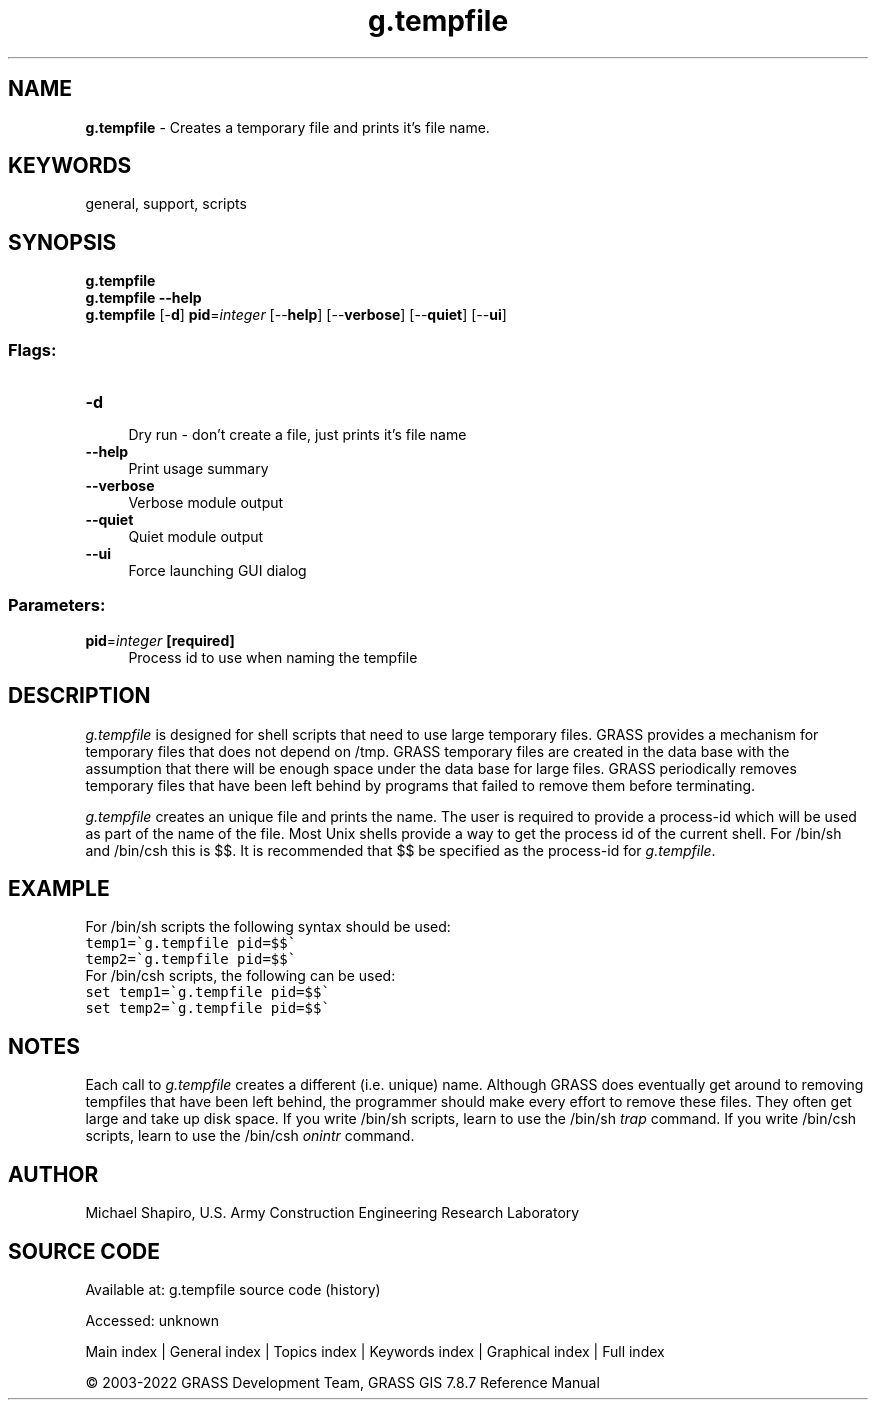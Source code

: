 .TH g.tempfile 1 "" "GRASS 7.8.7" "GRASS GIS User's Manual"
.SH NAME
\fI\fBg.tempfile\fR\fR  \- Creates a temporary file and prints it\(cqs file name.
.SH KEYWORDS
general, support, scripts
.SH SYNOPSIS
\fBg.tempfile\fR
.br
\fBg.tempfile \-\-help\fR
.br
\fBg.tempfile\fR [\-\fBd\fR] \fBpid\fR=\fIinteger\fR  [\-\-\fBhelp\fR]  [\-\-\fBverbose\fR]  [\-\-\fBquiet\fR]  [\-\-\fBui\fR]
.SS Flags:
.IP "\fB\-d\fR" 4m
.br
Dry run \- don\(cqt create a file, just prints it\(cqs file name
.IP "\fB\-\-help\fR" 4m
.br
Print usage summary
.IP "\fB\-\-verbose\fR" 4m
.br
Verbose module output
.IP "\fB\-\-quiet\fR" 4m
.br
Quiet module output
.IP "\fB\-\-ui\fR" 4m
.br
Force launching GUI dialog
.SS Parameters:
.IP "\fBpid\fR=\fIinteger\fR \fB[required]\fR" 4m
.br
Process id to use when naming the tempfile
.SH DESCRIPTION
\fIg.tempfile\fR
is designed for shell scripts that need to use large temporary files.
GRASS provides a mechanism for temporary files that does not depend on
/tmp. GRASS temporary files are created in the data base with the assumption
that there will be enough space under the data base for large files.
GRASS periodically removes temporary files that have been left behind
by programs that failed to remove them before terminating.
.PP
\fIg.tempfile\fR
creates an unique file and prints the name. The user is required to provide
a process\-id which will be used as part of the name of the file.
Most Unix shells provide a way to get the process id of the current shell.
For /bin/sh and /bin/csh this is $$.
It is recommended that $$ be specified as the process\-id for
\fIg.tempfile\fR.
.SH EXAMPLE
For /bin/sh scripts the following syntax should be used:
.br
.nf
\fC
temp1=\(gag.tempfile pid=$$\(ga
temp2=\(gag.tempfile pid=$$\(ga
\fR
.fi
For /bin/csh scripts, the following can be used:
.br
.nf
\fC
set temp1=\(gag.tempfile pid=$$\(ga
set temp2=\(gag.tempfile pid=$$\(ga
\fR
.fi
.SH NOTES
Each call to \fIg.tempfile\fR
creates a different (i.e. unique) name.
Although GRASS does eventually get around to removing
tempfiles that have been left behind, the programmer should
make every effort to remove these files. They often get
large and take up disk space. If you write /bin/sh scripts,
learn to use the /bin/sh \fItrap\fR command. If you
write /bin/csh scripts, learn to use the /bin/csh
\fIonintr\fR command.
.SH AUTHOR
Michael Shapiro,
U.S. Army Construction Engineering
Research Laboratory
.SH SOURCE CODE
.PP
Available at:
g.tempfile source code
(history)
.PP
Accessed: unknown
.PP
Main index |
General index |
Topics index |
Keywords index |
Graphical index |
Full index
.PP
© 2003\-2022
GRASS Development Team,
GRASS GIS 7.8.7 Reference Manual
